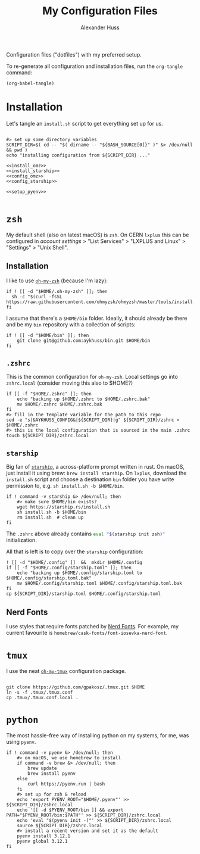 #+TITLE: My Configuration Files
#+AUTHOR: Alexander Huss

Configuration files ("dotfiles") with my preferred setup.

To re-generate all configuration and installation files, run the ~org-tangle~ command:
#+begin_src elisp :results silent
(org-babel-tangle)
#+end_src

* Installation

Let's tangle an ~install.sh~ script to get everything set up for us.
#+begin_src shell :noweb yes :comments noweb :tangle install.sh :shebang "#!/usr/bin/env bash"

#> set up some directory variables
SCRIPT_DIR=$( cd -- "$( dirname -- "${BASH_SOURCE[0]}" )" &> /dev/null && pwd )
echo "installing configuration from ${SCRIPT_DIR} ..."

<<install_omz>>
<<install_starship>>
<<config_omz>>
<<config_starship>>

<<setup_pyenv>>

#+end_src

* ~zsh~
My default shell (also on latest macOS) is ~zsh~.
On CERN ~lxplus~ this can be configured in [[account.cern.ch][account settings]] > "List Services" > "LXPLUS and Linux" > "Settings" > "Unix Shell".

** Installation
:PROPERTIES:
:header-args: :noweb-ref install_omz
:END:
I like to use [[https://ohmyz.sh/][~oh-my-zsh~]] (because I'm lazy):
#+begin_src shell
if ! [[ -d "$HOME/.oh-my-zsh" ]]; then
  sh -c "$(curl -fsSL https://raw.githubusercontent.com/ohmyzsh/ohmyzsh/master/tools/install.sh)"
fi
#+end_src

I assume that there's a ~$HOME/bin~ folder.
Ideally, it should already be there and be my ~bin~ repository with a collection of scripts:
#+begin_src shell
if ! [[ -d "$HOME/bin" ]]; then
    git clone git@github.com:aykhuss/bin.git $HOME/bin
fi
#+end_src

** ~.zshrc~
:PROPERTIES:
:header-args: :noweb-ref config_omz
:END:
This is the common configuration for ~oh-my-zsh~.
Local settings go into ~zshrc.local~ (consider moving this also to $HOME?)
#+begin_src shell
if [[ -f "$HOME/.zshrc" ]]; then
    echo "backing up $HOME/.zshrc to $HOME/.zshrc.bak"
    mv $HOME/.zshrc $HOME/.zshrc.bak
fi
#> fill in the template variable for the path to this repo
sed -e "s|&AYKHUSS_CONFIG&|${SCRIPT_DIR}|g" ${SCRIPT_DIR}/zshrc > $HOME/.zshrc
#> this is the local configuration that is sourced in the main .zshrc
touch ${SCRIPT_DIR}/zshrc.local
#+end_src

** ~starship~
Big fan of [[https://starship.rs/][~starship~]], a across-platform prompt written in rust.
On macOS, just install it using brew: =brew install starship=. On ~lxplus~, download the ~install.sh~ script and choose a destination ~bin~ folder you have write permission to, e.g. ~sh install.sh -b $HOME/bin~.
#+begin_src shell :noweb-ref install_starship
if ! command -v starship &> /dev/null; then
    #> make sure $HOME/bin exists?
    wget https://starship.rs/install.sh
    sh install.sh -b $HOME/bin
    rm install.sh  # clean up
fi
#+end_src

The ~.zshrc~ above already contains src_bash{eval "$(starship init zsh)"} initialization.

All that is left is to copy over the ~starship~ configuration:
#+begin_src shell :noweb-ref config_starship
! [[ -d "$HOME/.config" ]]  &&  mkdir $HOME/.config
if [[ -f "$HOME/.config/starship.toml" ]]; then
    echo "backing up $HOME/.config/starship.toml to $HOME/.config/starship.toml.bak"
    mv $HOME/.config/starship.toml $HOME/.config/starship.toml.bak
fi
cp ${SCRIPT_DIR}/starship.toml $HOME/.config/starship.toml
#+end_src

** Nerd Fonts
I use styles that require fonts patched by [[https://www.nerdfonts.com/][Nerd Fonts]].
For example, my current favourite is ~homebrew/cask-fonts/font-iosevka-nerd-font~.

* ~tmux~
I use the neat [[https://github.com/gpakosz/.tmux][~oh-my-tmux~]] configuration package.
#+begin_src shell :noweb-ref install_omt

git clone https://github.com/gpakosz/.tmux.git $HOME
ln -s -f .tmux/.tmux.conf
cp .tmux/.tmux.conf.local .
#+end_src

* ~python~
The most hassle-free way of installing python on my systems, for me, was using ~pyenv~.
#+begin_src shell :noweb-ref setup_pyenv
if ! command -v pyenv &> /dev/null; then
    #> on macOS, we use homebrew to install
    if command -v brew &> /dev/null; then
        brew update
        brew install pyenv
    else
        curl https://pyenv.run | bash
    fi
    #> set up for zsh & reload
    echo 'export PYENV_ROOT="$HOME/.pyenv"' >> ${SCRIPT_DIR}/zshrc.local
    echo '[[ -d $PYENV_ROOT/bin ]] && export PATH="$PYENV_ROOT/bin:$PATH"' >> ${SCRIPT_DIR}/zshrc.local
    echo 'eval "$(pyenv init -)"' >> ${SCRIPT_DIR}/zshrc.local
    source ${SCRIPT_DIR}/zshrc.local
    #> install a recent version and set it as the default
    pyenv install 3.12.1
    pyenv global 3.12.1
fi
#+end_src
